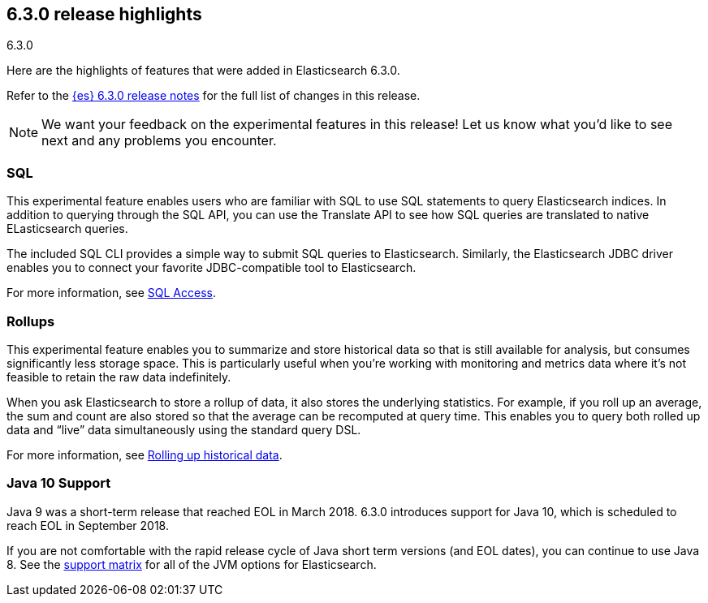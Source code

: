 [[release-highlights-6.3.0]]
== 6.3.0 release highlights
++++
<titleabbrev>6.3.0</titleabbrev>
++++

Here are the highlights of features that were added in Elasticsearch 6.3.0.

Refer to the <<release-notes-6.3.0,{es} 6.3.0 release notes>> for the full list
of changes in this release.

NOTE: We want your feedback on the experimental features in this release! Let
us know what you’d like to see next and any problems you encounter.

=== SQL
This experimental feature enables users who are familiar with SQL to
use SQL statements to query Elasticsearch indices. In addition to querying
through the SQL API, you can use the Translate API to see how SQL queries
are translated to native ELasticsearch queries.

The included SQL CLI provides a simple way to submit SQL queries to Elasticsearch.
Similarly, the Elasticsearch JDBC driver enables you to connect your favorite
JDBC-compatible tool to Elasticsearch.

For more information, see <<xpack-sql, SQL Access>>.

=== Rollups
This experimental feature enables you to summarize and store historical data
so that is still available for analysis, but consumes significantly less
storage space. This is particularly useful when you're working with monitoring
and metrics data where it's not feasible to retain the raw data indefinitely.

When you ask Elasticsearch to store a rollup of data, it also stores the underlying
statistics. For example, if you roll up an average, the sum and count are also
stored so that the average can be recomputed at query time. This enables you to
query both rolled up data and “live” data simultaneously using the standard
query DSL.

For more information, see <<xpack-rollup, Rolling up historical data>>.

=== Java 10 Support
Java 9 was a short-term release that reached EOL in March 2018. 6.3.0 introduces
support for Java 10, which is scheduled to reach EOL in September 2018.

If you are not comfortable with the rapid release cycle of Java short term
versions (and EOL dates), you can continue to use Java 8. See the
https://www.elastic.co/support/matrix#matrix_jvm[support matrix]
for all of the JVM options for Elasticsearch.
